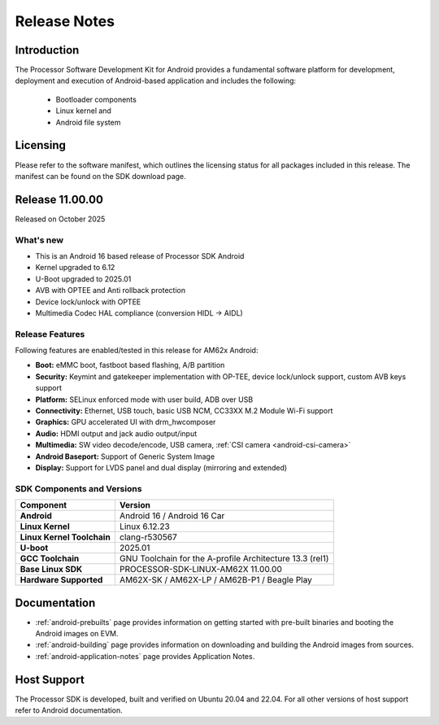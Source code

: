 .. _release-specific-release-notes:

#############
Release Notes
#############

************
Introduction
************

The Processor Software Development Kit for Android provides a fundamental software platform for development, deployment and execution of Android-based application and includes the following:

   * Bootloader components
   * Linux kernel and
   * Android file system


*********
Licensing
*********

Please refer to the software manifest, which outlines the licensing
status for all packages included in this release. The manifest can be
found on the SDK download page.


****************
Release 11.00.00
****************

Released on October 2025

What's new
==========

* This is an Android 16 based release of Processor SDK Android
* Kernel upgraded to 6.12
* U-Boot upgraded to 2025.01
* AVB with OPTEE and Anti rollback protection
* Device lock/unlock with OPTEE
* Multimedia Codec HAL compliance (conversion HIDL -> AIDL)

Release Features
================

Following features are enabled/tested in this release for AM62x Android:

* **Boot:** eMMC boot, fastboot based flashing, A/B partition
* **Security:** Keymint and gatekeeper implementation with OP-TEE, device lock/unlock support, custom AVB keys support
* **Platform:** SELinux enforced mode with user build, ADB over USB
* **Connectivity:** Ethernet, USB touch, basic USB NCM, CC33XX M.2 Module Wi-Fi support
* **Graphics:** GPU accelerated UI with drm_hwcomposer
* **Audio:** HDMI output and jack audio output/input
* **Multimedia:** SW video decode/encode, USB camera, :ref:`CSI camera <android-csi-camera>`
* **Android Baseport:** Support of Generic System Image
* **Display:** Support for LVDS panel and dual display (mirroring and extended)

SDK Components and Versions
===========================

+------------------------------------+-------------------------------------------------------------------------------+
| **Component**                      |  **Version**                                                                  |
+====================================+===============================================================================+
| **Android**                        | Android 16 / Android 16 Car                                                   |
+------------------------------------+-------------------------------------------------------------------------------+
| **Linux Kernel**                   | Linux 6.12.23                                                                 |
+------------------------------------+-------------------------------------------------------------------------------+
| **Linux Kernel Toolchain**         | clang-r530567                                                                 |
+------------------------------------+-------------------------------------------------------------------------------+
| **U-boot**                         | 2025.01                                                                       |
+------------------------------------+-------------------------------------------------------------------------------+
| **GCC Toolchain**                  | GNU Toolchain for the A-profile Architecture 13.3 (rel1)                      |
+------------------------------------+-------------------------------------------------------------------------------+
| **Base Linux SDK**                 | PROCESSOR-SDK-LINUX-AM62X 11.00.00                                            |
+------------------------------------+-------------------------------------------------------------------------------+
| **Hardware Supported**             | AM62X-SK / AM62X-LP / AM62B-P1 / Beagle Play                                  |
+------------------------------------+-------------------------------------------------------------------------------+

*************
Documentation
*************

- :ref:`android-prebuilts` page provides information on getting started with pre-built binaries and booting the Android images on EVM.
- :ref:`android-building` page provides information on downloading and building the Android images from sources.
- :ref:`android-application-notes` page provides Application Notes.

************
Host Support
************

The Processor SDK is developed, built and verified on Ubuntu 20.04 and 22.04. For all other
versions of host support refer to Android documentation.
